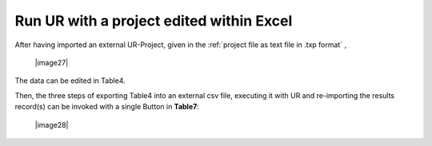 Run UR with a project edited within Excel
-----------------------------------------

After having imported an external UR-Project, given in the
:ref:`project file as text file in .txp format`
,

   |image27|

The data can be edited in Table4.

Then, the three steps of exporting Table4 into an external csv file,
executing it with UR and re-importing the results record(s) can be
invoked with a single Button in **Table7**:

   |image28|
